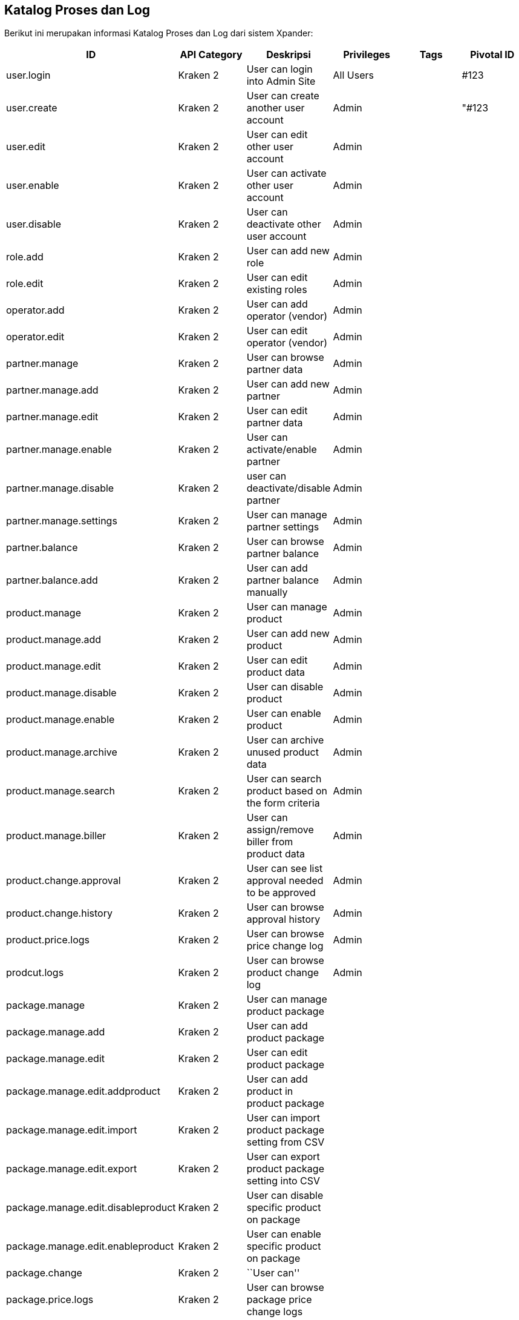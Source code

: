 == *Katalog Proses dan Log*

Berikut ini merupakan informasi Katalog Proses dan Log dari sistem
Xpander:


|===
|ID |API Category |Deskripsi |Privileges |Tags |Pivotal ID

|user.login |Kraken 2 |User can login into Admin Site |All Users | |#123

|user.create |Kraken 2 |User can create another user account |Admin |
|"#123

|user.edit |Kraken 2 |User can edit other user account |Admin | |

|user.enable |Kraken 2 |User can activate other user account |Admin | |

|user.disable |Kraken 2 |User can deactivate other user account |Admin |
|

|role.add |Kraken 2 |User can add new role |Admin | |

|role.edit |Kraken 2 |User can edit existing roles |Admin | |

|operator.add |Kraken 2 |User can add operator (vendor) |Admin | |

|operator.edit |Kraken 2 |User can edit operator (vendor) |Admin | |

|partner.manage |Kraken 2 |User can browse partner data |Admin | |

|partner.manage.add |Kraken 2 |User can add new partner |Admin | |

|partner.manage.edit |Kraken 2 |User can edit partner data |Admin | |

|partner.manage.enable |Kraken 2 |User can activate/enable partner
|Admin | |

|partner.manage.disable |Kraken 2 |user can deactivate/disable partner
|Admin | |

|partner.manage.settings |Kraken 2 |User can manage partner settings
|Admin | |

|partner.balance |Kraken 2 |User can browse partner balance |Admin | |

|partner.balance.add |Kraken 2 |User can add partner balance manually
|Admin | |

|product.manage |Kraken 2 |User can manage product |Admin | |

|product.manage.add |Kraken 2 |User can add new product |Admin | |

|product.manage.edit |Kraken 2 |User can edit product data |Admin | |

|product.manage.disable |Kraken 2 |User can disable product |Admin | |

|product.manage.enable |Kraken 2 |User can enable product |Admin | |

|product.manage.archive |Kraken 2 |User can archive unused product data
|Admin | |

|product.manage.search |Kraken 2 |User can search product based on the
form criteria |Admin | |

|product.manage.biller |Kraken 2 |User can assign/remove biller from
product data |Admin | |

|product.change.approval |Kraken 2 |User can see list approval needed to
be approved |Admin | |

|product.change.history |Kraken 2 |User can browse approval history
|Admin | |

|product.price.logs |Kraken 2 |User can browse price change log |Admin |
|

|prodcut.logs |Kraken 2 |User can browse product change log |Admin | |

|package.manage |Kraken 2 |User can manage product package | | |

|package.manage.add |Kraken 2 |User can add product package | | |

|package.manage.edit |Kraken 2 |User can edit product package | | |

|package.manage.edit.addproduct |Kraken 2 |User can add product in
product package | | |

|package.manage.edit.import |Kraken 2 |User can import product package
setting from CSV | | |

|package.manage.edit.export |Kraken 2 |User can export product package
setting into CSV | | |

|package.manage.edit.disableproduct |Kraken 2 |User can disable specific
product on package | | |

|package.manage.edit.enableproduct |Kraken 2 |User can enable specific
product on package | | |

|package.change |Kraken 2 |``User can'' | | |

|package.price.logs |Kraken 2 |User can browse package price change logs
| | |

|package.logs |Kraken 2 |User can browse package change logs | | |

|biller.manage |Kraken 2 |User can manage biller | | |

|biller.manage.config |Kraken 2 |User can manage biller config | | |

|biller.manage.stock |Kraken 2 |User can manage biller stock | | |

|biller.stock-inventory |Kraken 2 |User can see latest stock update | |
|

|transaction.transaction |Kraken 2 |User can browse transaction data
from partner | | |

|transaction.biller |Kraken 2 |User can browse transaction data to
biller | | |

|transaction.quarantine |Kraken 2 |User can see quarantined transaction
data | | |

|settings.system-param |Kraken 2 |Settings for Kraken System Param | | |

|settings.cache |Kraken 2 |Settings for Kraken System Cache | | |
|===
